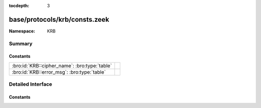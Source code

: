 :tocdepth: 3

base/protocols/krb/consts.zeek
==============================
.. bro:namespace:: KRB


:Namespace: KRB

Summary
~~~~~~~
Constants
#########
============================================= =
:bro:id:`KRB::cipher_name`: :bro:type:`table` 
:bro:id:`KRB::error_msg`: :bro:type:`table`   
============================================= =


Detailed Interface
~~~~~~~~~~~~~~~~~~
Constants
#########
.. bro:id:: KRB::cipher_name

   :Type: :bro:type:`table` [:bro:type:`count`] of :bro:type:`string`
   :Default:

   ::

      {
         [2] = "des-cbc-md4",
         [9] = "dsaWithSHA1-CmsOID",
         [17] = "aes128-cts-hmac-sha1-96",
         [11] = "sha1WithRSAEncryption-CmsOID",
         [14] = "rsaES-OAEP-ENV-OID",
         [24] = "rc4-hmac-exp",
         [1] = "des-cbc-crc",
         [7] = "des3-cbc-sha1",
         [15] = "des-ede3-cbc-Env-OID",
         [23] = "rc4-hmac",
         [5] = "des3-cbc-md5",
         [25] = "camellia128-cts-cmac",
         [10] = "md5WithRSAEncryption-CmsOID",
         [65] = "subkey-keymaterial",
         [3] = "des-cbc-md5",
         [12] = "rc2CBC-EnvOID",
         [13] = "rsaEncryption-EnvOID",
         [18] = "aes256-cts-hmac-sha1-96",
         [16] = "des3-cbc-sha1-kd",
         [26] = "camellia256-cts-cmac"
      }


.. bro:id:: KRB::error_msg

   :Type: :bro:type:`table` [:bro:type:`count`] of :bro:type:`string`
   :Default:

   ::

      {
         [19] = "KDC_ERR_SERVICE_REVOKED",
         [10] = "KDC_ERR_CANNOT_POSTDATE",
         [3] = "KDC_ERR_BAD_PVNO",
         [50] = "KRB_AP_ERR_INAPP_CKSUM",
         [69] = "KRB_AP_ERR_USER_TO_USER_REQUIRED",
         [47] = "KRB_AP_ERR_BADDIRECTION",
         [27] = "KDC_ERR_MUST_USE_USER2USER",
         [67] = "KRB_AP_ERR_NO_TGT",
         [70] = "KDC_ERR_CANT_VERIFY_CERTIFICATE",
         [6] = "KDC_ERR_C_PRINCIPAL_UNKNOWN",
         [66] = "KDC_ERR_CERTIFICATE_MISMATCH",
         [20] = "KDC_ERR_TGT_REVOKED",
         [51] = "KRB_AP_PATH_NOT_ACCEPTED",
         [25] = "KDC_ERR_PREAUTH_REQUIRED",
         [37] = "KRB_AP_ERR_SKEW",
         [31] = "KRB_AP_ERR_BAD_INTEGRITY",
         [63] = "KDC_ERROR_KDC_NOT_TRUSTED",
         [28] = "KDC_ERR_PATH_NOT_ACCEPTED",
         [68] = "KDC_ERR_WRONG_REALM",
         [9] = "KDC_ERR_NULL_KEY",
         [11] = "KDC_ERR_NEVER_VALID",
         [40] = "KRB_AP_ERR_MSG_TYPE",
         [41] = "KRB_AP_ERR_MODIFIED",
         [46] = "KRB_AP_ERR_MUT_FAIL",
         [5] = "KDC_ERR_S_OLD_MAST_KVNO",
         [49] = "KRB_AP_ERR_BADSEQ",
         [45] = "KRB_AP_ERR_NOKEY",
         [8] = "KDC_ERR_PRINCIPAL_NOT_UNIQUE",
         [17] = "KDC_ERR_TRTYPE_NOSUPP",
         [48] = "KRB_AP_ERR_METHOD",
         [33] = "KRB_AP_ERR_TKT_NYV",
         [24] = "KDC_ERR_PREAUTH_FAILED",
         [23] = "KDC_ERR_KEY_EXPIRED",
         [26] = "KDC_ERR_SERVER_NOMATCH",
         [0] = "KDC_ERR_NONE",
         [39] = "KRB_AP_ERR_BADVERSION",
         [16] = "KDC_ERR_PADATA_TYPE_NOSUPP",
         [34] = "KRB_AP_ERR_REPEAT",
         [38] = "KRB_AP_ERR_BADADDR",
         [18] = "KDC_ERR_CLIENT_REVOKED",
         [35] = "KRB_AP_ERR_NOT_US",
         [42] = "KRB_AP_ERR_BADORDER",
         [71] = "KDC_ERR_INVALID_CERTIFICATE",
         [74] = "KDC_ERR_REVOCATION_STATUS_UNAVAILABLE",
         [7] = "KDC_ERR_S_PRINCIPAL_UNKNOWN",
         [15] = "KDC_ERR_SUMTYPE_NOSUPP",
         [36] = "KRB_AP_ERR_BADMATCH",
         [62] = "KDC_ERROR_CLIENT_NOT_TRUSTED",
         [4] = "KDC_ERR_C_OLD_MAST_KVNO",
         [44] = "KRB_AP_ERR_BADKEYVER",
         [52] = "KRB_ERR_RESPONSE_TOO_BIG",
         [1] = "KDC_ERR_NAME_EXP",
         [64] = "KDC_ERROR_INVALID_SIG",
         [22] = "KDC_ERR_SERVICE_NOTYET",
         [72] = "KDC_ERR_REVOKED_CERTIFICATE",
         [14] = "KDC_ERR_ETYPE_NOSUPP",
         [73] = "KDC_ERR_REVOCATION_STATUS_UNKNOWN",
         [76] = "KDC_ERR_KDC_NAME_MISMATCH",
         [21] = "KDC_ERR_CLIENT_NOTYET",
         [29] = "KDC_ERR_SVC_UNAVAILABLE",
         [13] = "KDC_ERR_BADOPTION",
         [75] = "KDC_ERR_CLIENT_NAME_MISMATCH",
         [2] = "KDC_ERR_SERVICE_EXP",
         [32] = "KRB_AP_ERR_TKT_EXPIRED",
         [60] = "KRB_ERR_GENERIC",
         [12] = "KDC_ERR_POLICY",
         [61] = "KRB_ERR_FIELD_TOOLONG",
         [65] = "KDC_ERR_KEY_TOO_WEAK"
      }



